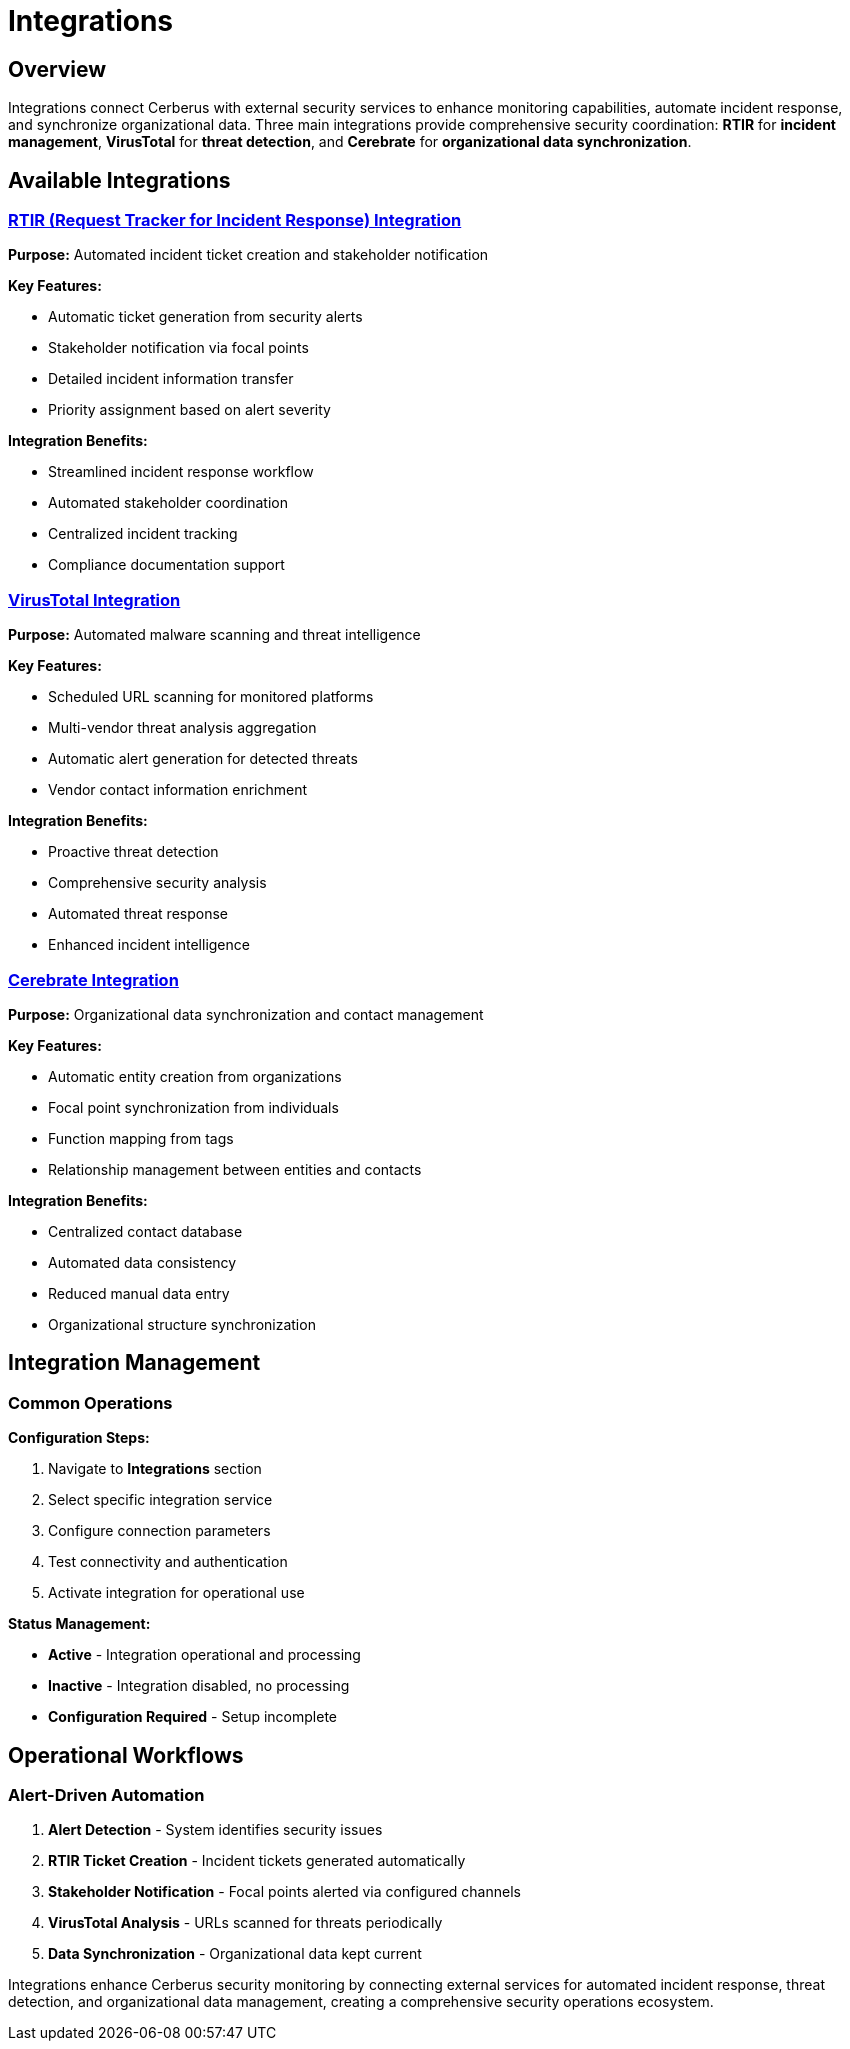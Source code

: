 = Integrations
:description: External security service integrations for enhanced monitoring capabilities
:keywords: integrations, rtir, virustotal, cerebrate, security-tools, automation

== Overview

Integrations connect Cerberus with external security services to enhance monitoring capabilities, automate incident response, and synchronize organizational data. Three main integrations provide comprehensive security coordination: **RTIR** for *incident management*, **VirusTotal** for *threat detection*, and **Cerebrate** for *organizational data synchronization*.

== Available Integrations

=== xref:integrations/rtir.adoc[RTIR (Request Tracker for Incident Response) Integration]

**Purpose:** Automated incident ticket creation and stakeholder notification

**Key Features:**

* Automatic ticket generation from security alerts
* Stakeholder notification via focal points
* Detailed incident information transfer
* Priority assignment based on alert severity

**Integration Benefits:**

* Streamlined incident response workflow
* Automated stakeholder coordination
* Centralized incident tracking
* Compliance documentation support

=== xref:integrations/virustotal.adoc[VirusTotal Integration]

**Purpose:** Automated malware scanning and threat intelligence

**Key Features:**

* Scheduled URL scanning for monitored platforms
* Multi-vendor threat analysis aggregation
* Automatic alert generation for detected threats
* Vendor contact information enrichment

**Integration Benefits:**

* Proactive threat detection
* Comprehensive security analysis
* Automated threat response
* Enhanced incident intelligence

=== xref:integrations/cerebrate.adoc[Cerebrate Integration]

**Purpose:** Organizational data synchronization and contact management

**Key Features:**

* Automatic entity creation from organizations
* Focal point synchronization from individuals
* Function mapping from tags
* Relationship management between entities and contacts

**Integration Benefits:**

* Centralized contact database
* Automated data consistency
* Reduced manual data entry
* Organizational structure synchronization

== Integration Management

=== Common Operations

**Configuration Steps:**

. Navigate to **Integrations** section
. Select specific integration service
. Configure connection parameters
. Test connectivity and authentication
. Activate integration for operational use

**Status Management:**

* **Active** - Integration operational and processing
* **Inactive** - Integration disabled, no processing
* **Configuration Required** - Setup incomplete

== Operational Workflows

=== Alert-Driven Automation

. **Alert Detection** - System identifies security issues
. **RTIR Ticket Creation** - Incident tickets generated automatically
. **Stakeholder Notification** - Focal points alerted via configured channels
. **VirusTotal Analysis** - URLs scanned for threats periodically
. **Data Synchronization** - Organizational data kept current

Integrations enhance Cerberus security monitoring by connecting external services for automated incident response, threat detection, and organizational data management, creating a comprehensive security operations ecosystem.